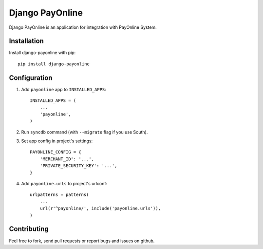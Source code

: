 Django PayOnline
================

Django PayOnline is an application for integration with PayOnline System.

Installation
------------

Install django-payonline with pip::

    pip install django-payonline

Configuration
-------------

1. Add ``payonline`` app to ``INSTALLED_APPS``::

       INSTALLED_APPS = (
           ...
           'payonline',
       )

2. Run ``syncdb`` command (with ``--migrate`` flag if you use South).

3. Set app config in project's settings::

       PAYONLINE_CONFIG = {
           'MERCHANT_ID': '...',
           'PRIVATE_SECURITY_KEY': '...',
       }

4. Add ``payonline.urls`` to project's urlconf::

       urlpatterns = patterns(
           ...
           url(r'^payonline/', include('payonline.urls')),
       )

Contributing
------------

Feel free to fork, send pull requests or report bugs and issues on github.
